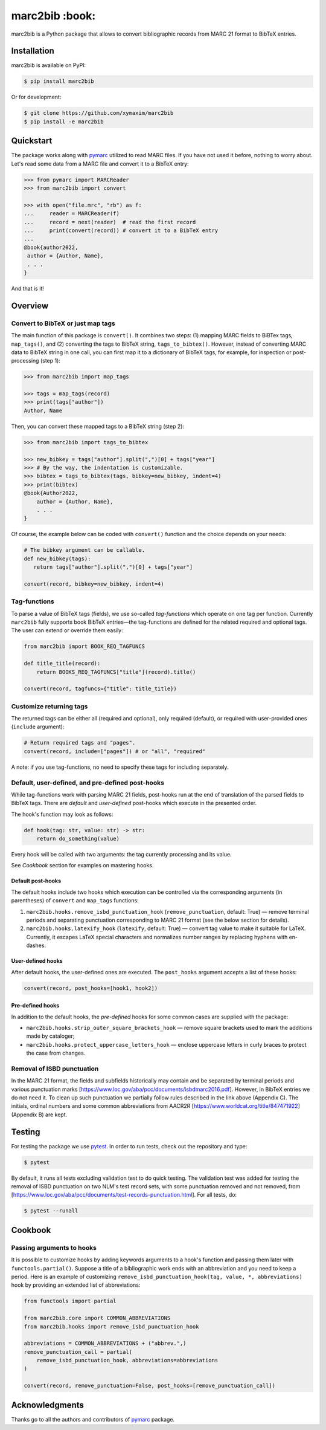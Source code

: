 marc2bib :book:
***************

.. image:: https://img.shields.io/pypi/v/marc2bib.svg
	:target: https://pypi.python.org/pypi/marc2bib

marc2bib is a Python package that allows to convert bibliographic
records from MARC 21 format to BibTeX entries.

Installation
============

marc2bib is available on PyPI:

.. code:: sh

	$ pip install marc2bib

Or for development:

.. code:: sh

	$ git clone https://github.com/xymaxim/marc2bib
	$ pip install -e marc2bib

Quickstart
==========

The package works along with `pymarc
<https://gitlab.com/pymarc/pymarc>`_ utilized to read MARC files. If
you have not used it before, nothing to worry about. Let's read some
data from a MARC file and convert it to a BibTeX entry:

.. code:: python

          >>> from pymarc import MARCReader
          >>> from marc2bib import convert

          >>> with open("file.mrc", "rb") as f:
          ...     reader = MARCReader(f)
          ...     record = next(reader)  # read the first record
          ...     print(convert(record)) # convert it to a BibTeX entry
          ...
          @book{author2022,
           author = {Author, Name},
           . . .
          }

And that is it!
	  
Overview
========

Convert to BibTeX or just map tags
----------------------------------

The main function of this package is ``convert()``. It combines two
steps: (1) mapping MARC fields to BiBTex tags, ``map_tags()``,
and (2) converting the tags to BibTeX string,
``tags_to_bibtex()``. However, instead of converting MARC data to
BibTeX string in one call, you can first map it to a dictionary of
BibTeX tags, for example, for inspection or post-processing (step 1):

.. code:: python

	  >>> from marc2bib import map_tags

	  >>> tags = map_tags(record)
	  >>> print(tags["author"])
	  Author, Name

Then, you can convert these mapped tags to a BibTeX string (step 2): 

.. code:: python

	  >>> from marc2bib import tags_to_bibtex

	  >>> new_bibkey = tags["author"].split(",")[0] + tags["year"]
	  >>> # By the way, the indentation is customizable.
	  >>> bibtex = tags_to_bibtex(tags, bibkey=new_bibkey, indent=4)
	  >>> print(bibtex)
	  @book{Author2022,
              author = {Author, Name},
              . . .
          }

Of course, the example below can be coded with ``convert()``
function and the choice depends on your needs:

.. code:: python

	  # The bibkey argument can be callable.
	  def new_bibkey(tags):
	     return tags["author"].split(",")[0] + tags["year"]
	     
	  convert(record, bibkey=new_bibkey, indent=4)

Tag-functions
-------------

To parse a value of BibTeX tags (fields), we use so-called
*tag-functions* which operate on one tag per function. Currently
``marc2bib`` fully supports book BibTeX entries—the tag-functions are
defined for the related required and optional tags. The user can
extend or override them easily:

.. code:: python

	  from marc2bib import BOOK_REQ_TAGFUNCS

	  def title_title(record):
	      return BOOKS_REQ_TAGFUNCS["title"](record).title()
	      
	  convert(record, tagfuncs={"title": title_title}) 

Customize returning tags
------------------------

The returned tags can be either all (required and optional), only
required (default), or required with user-provided ones (``include``
argument):

.. code:: python

	  # Return required tags and "pages".
	  convert(record, include=["pages"]) # or "all", "required" 

A note: if you use tag-functions, no need to specify these tags for
including separately.

Default, user-defined, and pre-defined post-hooks
-------------------------------------------------

While tag-functions work with parsing MARC 21 fields, post-hooks run
at the end of translation of the parsed fields to BibTeX tags. There
are *default* and *user-defined* post-hooks which execute in the
presented order.

The hook's function may look as follows:

.. code:: python
	  
	  def hook(tag: str, value: str) -> str:
	      return do_something(value)
	      
Every hook will be called with two arguments: the tag currently
processing and its value. 

See *Cookbook* section for examples on mastering hooks.

Default post-hooks
^^^^^^^^^^^^^^^^^^

The default hooks include two hooks which execution can be controlled
via the corresponding arguments (in parentheses) of ``convert`` and
``map_tags`` functions:

#. ``marc2bib.hooks.remove_isbd_punctuation_hook``
   (``remove_punctuation``, default: True) — remove terminal periods
   and separating punctuation corresponding to MARC 21 format (see the
   below section for details).
  
#. ``marc2bib.hooks.latexify_hook`` (``latexify``, default: True) —
   convert tag value to make it suitable for LaTeX. Currently, it
   escapes LaTeX special characters and normalizes number ranges by
   replacing hyphens with en-dashes.

User-defined hooks
^^^^^^^^^^^^^^^^^^

After default hooks, the user-defined ones are executed. The
``post_hooks`` argument accepts a list of these hooks:

.. code:: python
	  
	  convert(record, post_hooks=[hook1, hook2])

Pre-defined hooks
^^^^^^^^^^^^^^^^^

In addition to the default hooks, the *pre-defined* hooks for some
common cases are supplied with the package:

* ``marc2bib.hooks.strip_outer_square_brackets_hook`` — remove square
  brackets used to mark the additions made by cataloger;
  
* ``marc2bib.hooks.protect_uppercase_letters_hook`` — enclose
  uppercase letters in curly braces to protect the case from changes.


Removal of ISBD punctuation
---------------------------

In the MARC 21 format, the fields and subfields historically may
contain and be separated by terminal periods and various punctuation
marks
[https://www.loc.gov/aba/pcc/documents/isbdmarc2016.pdf]. However, in
BibTeX entries we do not need it. To clean up such punctuation we
partially follow rules described in the link above (Appendix C). The
initials, ordinal numbers and some common abbreviations from AACR2R
[https://www.worldcat.org/title/847471922] (Appendix B) are kept.

Testing
=======

For testing the package we use `pytest
<http://pytest.org/latest/>`_. In order to run tests, check out
the repository and type:

.. code::

	$ pytest

By default, it runs all tests excluding validation test to do quick
testing. The validation test was added for testing the removal of ISBD
punctuation on two NLM's test record sets, with some punctuation
removed and not removed, from
[https://www.loc.gov/aba/pcc/documents/test-records-punctuation.html]. For
all tests, do:

.. code::

	$ pytest --runall

Cookbook
========
	
Passing arguments to hooks
--------------------------

It is possible to customize hooks by adding keywords arguments to a
hook's function and passing them later with
``functools.partial()``. Suppose a title of a bibliographic work ends
with an abbreviation and you need to keep a period. Here is an example
of customizing ``remove_isbd_punctuation_hook(tag, value, *,
abbreviations)`` hook by providing an extended list of abbreviations:

.. code:: python

        from functools import partial

	from marc2bib.core import COMMON_ABBREVIATIONS
        from marc2bib.hooks import remove_isbd_punctuation_hook

	abbreviations = COMMON_ABBREVIATIONS + ("abbrev.",)
	remove_punctuation_call = partial(
	    remove_isbd_punctuation_hook, abbreviations=abbreviations
	)
	
        convert(record, remove_punctuation=False, post_hooks=[remove_punctuation_call])

Acknowledgments
===============

Thanks go to all the authors and contributors of `pymarc
<https://gitlab.com/pymarc/pymarc>`_ package.
